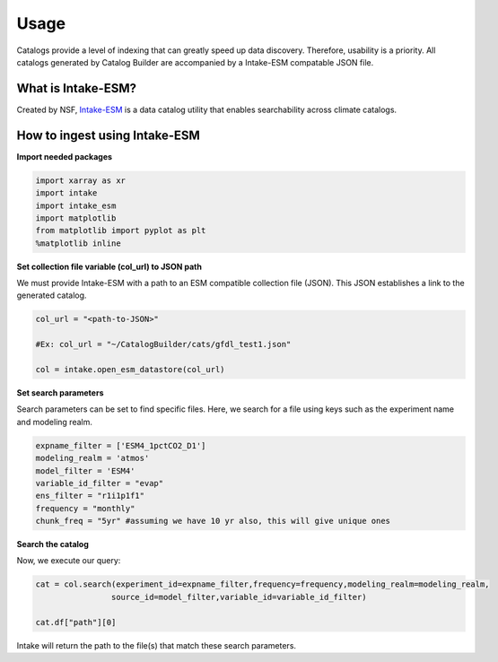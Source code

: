 Usage
============

Catalogs provide a level of indexing that can greatly speed up data discovery. Therefore, usability is a priority. All catalogs generated by Catalog Builder are accompanied by a Intake-ESM compatable JSON file. 

What is Intake-ESM?
-------------------


Created by NSF, `Intake-ESM <https://intake-esm.readthedocs.io/en/stable/index.html>`_ is a data catalog utility that enables searchability across climate catalogs.

How to ingest using Intake-ESM
------------------------------

**Import needed packages**


.. code-block:: python

 import xarray as xr
 import intake
 import intake_esm
 import matplotlib
 from matplotlib import pyplot as plt
 %matplotlib inline

**Set collection file variable (col_url) to JSON path**

We must provide Intake-ESM with a path to an ESM compatible collection file (JSON). This JSON establishes a link to the generated catalog. 

.. code-block:: python
 
 col_url = "<path-to-JSON>"

 #Ex: col_url = "~/CatalogBuilder/cats/gfdl_test1.json"

 col = intake.open_esm_datastore(col_url)

**Set search parameters**

Search parameters can be set to find specific files. Here, we search for a file using keys such as the experiment name and modeling realm. 

.. code-block:: python

 expname_filter = ['ESM4_1pctCO2_D1']
 modeling_realm = 'atmos'
 model_filter = 'ESM4'
 variable_id_filter = "evap"
 ens_filter = "r1i1p1f1"
 frequency = "monthly"
 chunk_freq = "5yr" #assuming we have 10 yr also, this will give unique ones

**Search the catalog**

Now, we execute our query:

.. code-block:: python

 cat = col.search(experiment_id=expname_filter,frequency=frequency,modeling_realm=modeling_realm,
                 source_id=model_filter,variable_id=variable_id_filter)

 cat.df["path"][0]

Intake will return the path to the file(s) that match these search parameters.



